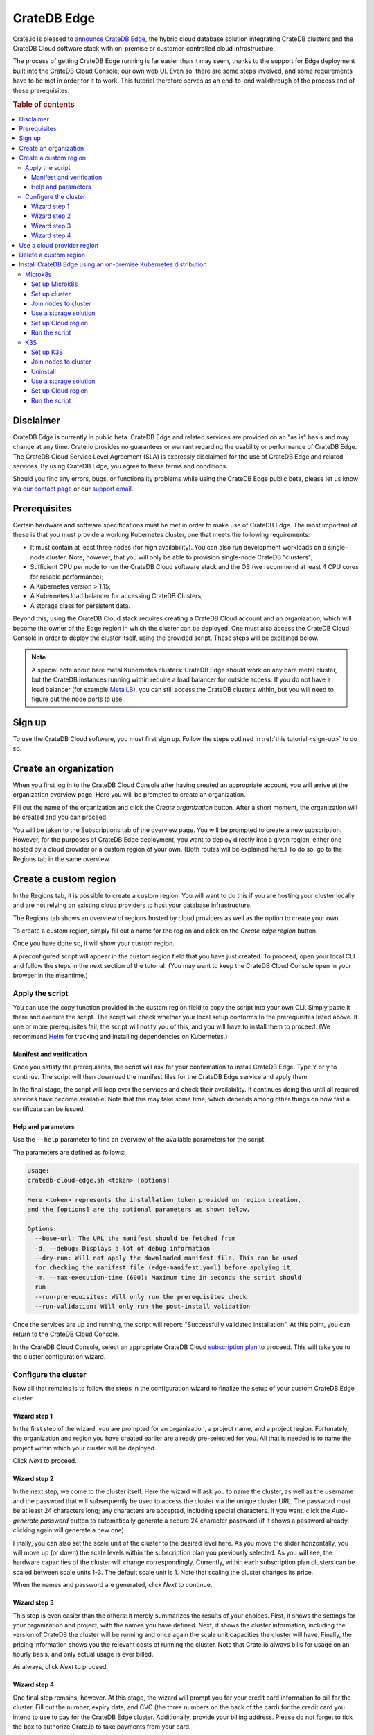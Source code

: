 .. _edge:

============
CrateDB Edge
============

Crate.io is pleased to `announce CrateDB Edge`_, the hybrid cloud database
solution integrating CrateDB clusters and the CrateDB Cloud software stack with
on-premise or customer-controlled cloud infrastructure.

The process of getting CrateDB Edge running is far easier than it may seem,
thanks to the support for Edge deployment built into the CrateDB Cloud Console,
our own web UI. Even so, there are some steps involved, and some requirements
have to be met in order for it to work. This tutorial therefore serves as an
end-to-end walkthrough of the process and of these prerequisites.

.. rubric:: Table of contents

.. contents::
   :local:


.. _edge-disclaimer:

Disclaimer
==========

CrateDB Edge is currently in public beta. CrateDB Edge and related services are
provided on an "as is" basis and may change at any time. Crate.io provides no
guarantees or warrant regarding the usability or performance of CrateDB Edge.
The CrateDB Cloud Service Level Agreement (SLA) is expressly disclaimed for the
use of CrateDB Edge and related services. By using CrateDB Edge, you agree to
these terms and conditions.

Should you find any errors, bugs, or functionality problems while using the
CrateDB Edge public beta, please let us know via `our contact page`_ or our
`support email`_.


.. _edge-prereqs:

Prerequisites
=============

Certain hardware and software specifications must be met in order to make use
of CrateDB Edge. The most important of these is that you must provide a working
Kubernetes cluster, one that meets the following requirements:

.. rst-class:: open

* It must contain at least three nodes (for high availability).
  You can also run development workloads on a single-node cluster. Note,
  however, that you will only be able to provision single-node CrateDB
  "clusters";

* Sufficient CPU per node to run the CrateDB Cloud software stack and the OS
  (we recommend at least 4 CPU cores for reliable performance);

* A Kubernetes version > 1.15;

* A Kubernetes load balancer for accessing CrateDB Clusters;

* A storage class for persistent data.

Beyond this, using the CrateDB Cloud stack requires creating a CrateDB Cloud
account and an organization, which will become the owner of the Edge region in
which the cluster can be deployed. One must also access the CrateDB Cloud
Console in order to deploy the cluster itself, using the provided script. These
steps will be explained below.

.. NOTE::
    A special note about bare metal Kubernetes clusters: CrateDB Edge should
    work on any bare metal cluster, but the CrateDB instances running within
    require a load balancer for outside access. If you do not have a load
    balancer (for example `MetalLB`_), you can still access the CrateDB
    clusters within, but you will need to figure out the node ports to use.


.. _edge-signup:

Sign up
=======

To use the CrateDB Cloud software, you must first sign up. Follow the steps
outlined in :ref:`this tutorial <sign-up>` to do so.


.. _edge-create-org:

Create an organization
======================

When you first log in to the CrateDB Cloud Console after having created an
appropriate account, you will arrive at the organization overview page. Here
you will be prompted to create an organization.

.. image:: _assets/img/cloud-create-org.png
   :alt: CrateDB Console organization creation screen

Fill out the name of the organization and click the *Create organization*
button. After a short moment, the organization will be created and you can
proceed.

You will be taken to the Subscriptions tab of the overview page. You will be
prompted to create a new subscription. However, for the purposes of CrateDB
Edge deployment, you want to deploy directly into a given region, either one
hosted by a cloud provider or a custom region of your own. (Both routes will be
explained here.) To do so, go to the Regions tab in the same overview.


.. _edge-create-custom:

Create a custom region
======================

In the Regions tab, it is possible to create a custom region. You will want to
do this if you are hosting your cluster locally and are not relying on existing
cloud providers to host your database infrastructure.

The Regions tab shows an overview of regions hosted by cloud providers as well
as the option to create your own.

.. image:: _assets/img/cloud-regions.png
   :alt: CrateDB Console regions screen

To create a custom region, simply fill out a name for the region and click on
the *Create edge region* button.

Once you have done so, it will show your custom region.

.. image:: _assets/img/cloud-custom-region.png
   :alt: CrateDB Console custom region screen

A preconfigured script will appear in the custom region field that you have
just created. To proceed, open your local CLI and follow the steps in the next
section of the tutorial. (You may want to keep the CrateDB Cloud Console open
in your browser in the meantime.)


.. _edge-script:

Apply the script
----------------

You can use the copy function provided in the custom region field to copy the
script into your own CLI. Simply paste it there and execute the script. The
script will check whether your local setup conforms to the prerequisites listed
above. If one or more prerequisites fail, the script will notify you of this,
and you will have to install them to proceed. (We recommend `Helm`_ for
tracking and installing dependencies on Kubernetes.)


Manifest and verification
'''''''''''''''''''''''''

Once you satisfy the prerequisites, the script will ask for your confirmation
to install CrateDB Edge. Type Y or y to continue. The script will then
download the manifest files for the CrateDB Edge service and apply them.

In the final stage, the script will loop over the services and check their
availability. It continues doing this until all required services have become
available. Note that this may take some time, which depends among other things
on how fast a certificate can be issued.


Help and parameters
'''''''''''''''''''

Use the ``--help`` parameter to find an overview of the available parameters
for the script.

The parameters are defined as follows:

.. code-block:: console

    Usage:
    cratedb-cloud-edge.sh <token> [options]

    Here <token> represents the installation token provided on region creation,
    and the [options] are the optional parameters as shown below.

    Options:
      --base-url: The URL the manifest should be fetched from
      -d, --debug: Displays a lot of debug information
      --dry-run: Will not apply the downloaded manifest file. This can be used
      for checking the manifest file (edge-manifest.yaml) before applying it.
      -m, --max-execution-time (600): Maximum time in seconds the script should
      run
      --run-prerequisites: Will only run the prerequisites check
      --run-validation: Will only run the post-install validation

Once the services are up and running, the script will report: "Successfully
validated installation". At this point, you can return to the CrateDB Cloud
Console.

In the CrateDB Cloud Console, select an appropriate CrateDB Cloud
`subscription plan`_ to proceed. This will take you to the cluster
configuration wizard.


.. _edge-config:

Configure the cluster
---------------------

Now all that remains is to follow the steps in the configuration wizard to
finalize the setup of your custom CrateDB Edge cluster.


Wizard step 1
'''''''''''''

In the first step of the wizard, you are prompted for an organization, a
project name, and a project region. Fortunately, the organization and region
you have created earlier are already pre-selected for you. All that is needed
is to name the project within which your cluster will be deployed.

.. image:: _assets/img/stripe-wizard-step1.png
   :alt: CrateDB Cloud configuration wizard step 1

Click *Next* to proceed.


Wizard step 2
'''''''''''''

In the next step, we come to the cluster itself. Here the wizard will ask you
to name the cluster, as well as the username and the password that will
subsequently be used to access the cluster via the unique cluster URL. The
password must be at least 24 characters long; any characters are accepted,
including special characters. If you want, click the *Auto-generate password*
button to automatically generate a secure 24 character password (if it shows
a password already, clicking again will generate a new one).

.. image:: _assets/img/stripe-wizard-step2.png
   :alt: CrateDB Cloud configuration wizard step 2

Finally, you can also set the scale unit of the cluster to the desired level
here. As you move the slider horizontally, you will move up (or down) the scale
levels within the subscription plan you previously selected. As you will see,
the hardware capacities of the cluster will change correspondingly. Currently,
within each subscription plan clusters can be scaled between scale units 1-3.
The default scale unit is 1. Note that scaling the cluster changes its price.

When the names and password are generated, click *Next* to continue.


Wizard step 3
'''''''''''''

This step is even easier than the others: it merely summarizes the results
of your choices. First, it shows the settings for your organization and
project, with the names you have defined. Next, it shows the cluster
information, including the version of CrateDB the cluster will be running and
once again the scale unit capacities the cluster will have. Finally, the
pricing information shows you the relevant costs of running the cluster. Note
that Crate.io always bills for usage on an hourly basis, and only actual usage
is ever billed.

.. image:: _assets/img/stripe-wizard-step3.png
   :alt: CrateDB Cloud configuration wizard step 3

As always, click *Next* to proceed.


Wizard step 4
'''''''''''''

One final step remains, however. At this stage, the wizard will prompt you for
your credit card information to bill for the cluster. Fill out the number,
expiry date, and CVC (the three numbers on the back of the card) for the credit
card you intend to use to pay for the CrateDB Edge cluster. Additionally,
provide your billing address. Please do not forget to tick the box to authorize
Crate.io to take payments from your card.

.. image:: _assets/img/stripe-wizard-step4.png
   :alt: CrateDB Cloud configuration wizard step 4

When you are done, click *Deploy*. You will receive a final username and
password reminder. Subsequently, you will be taken to the Cluster overview
screen, where you will see the cluster deployment in process.

Once the cluster is fully deployed, it can be accessed through the `CrateDB
Admin UI`_ using the username and password you have defined and the URL of your
cluster.

.. NOTE::
    If your Kubernetes cluster does not provide a load balancer with an
    external IP address, you will not be able to access your cluster from the
    CrateDB Cloud Console.


.. _edge-cloud-region:

Use a cloud provider region
===========================

Besides creating your own custom region, it is also possible to use CrateDB
Edge in combination with an existing cloud provider. To deploy a cluster in
this way, follow the initial steps described above until you have :ref:`created
an organization <edge-create-org>`. Then, go to the Regions tab and instead of
creating a custom region, choose a cloud provider from the fields provided and
click *Deploy cluster*. You will be referred to the subscription plan screen.
Select your desired plan and proceed to the :ref:`configuration wizard
<edge-config>` as described above.


.. _edge-delete-region:

Delete a custom region
======================

In order to delete a custom region, click the trashcan icon at the bottom right
of the custom region panel. A confirmation screen will appear warning that
deletion of a custom region disables access to CrateDB Cloud for that region.

Deleting a custom region does not delete the resources inside that region. To
also delete the resources inside the region, run the script provided in the
deletion confirmation screen in your local CLI before confirming the deletion
in the console. This will uninstall CrateDB Cloud Edge from your local
Kubernetes cluster.

To finalize the deletion of the custom region, enter the name of your region
into the form.

.. image:: _assets/img/cloud-edge-delete.png
   :alt: CrateDB Edge deletion confirmation screen
   :scale: 50%


.. _edge-tools:

Install CrateDB Edge using an on-premise Kubernetes distribution
================================================================

In the tutorial walkthroughs below, you can read how to install CrateDB Edge
using two of the most common Kubernetes distributions: `Microk8s`_ and `K3s`_.
These are third-party tools and not officially supported by Crate.io, nor are
we responsible for their behavior. That said, we have tested the instructions
provided below for functionality. Users less familiar with customizing their
Kubernetes stack on their own may find either of these two guides a practical
solution for easier CrateDB Edge setup.


.. _edge-tools-microk8s:

Microk8s
--------

Below is a full walkthrough of how to get CrateDB Edge up and running on
Microk8s. The steps are merely examples of a process validated by us; other
methods may work also. We provide this information for ease of use and to
illustrate how to work with CrateDB Edge.


Set up Microk8s
'''''''''''''''

Follow the instructions from the `Microk8s docs`_. For the purposes of this
tutorial, we assume a `snap`_-based distribution, such as `Ubuntu`_. On this
occasion, you'll be setting up a three-node Kubernetes cluster. You can also
use a single node for testing purposes if you wish. Regardless, the
installation instructions must be run on every node you set up.

.. code-block:: console

    sudo snap install microk8s --classic --channel=1.21

    sudo usermod -a -G microk8s $USER
    sudo chown -f -R $USER ~/.kube

    microk8s status --wait-ready
    microk8s kubectl get nodes

    alias kubectl='microk8s kubectl'

    microk8s enable dns storage


Set up cluster
''''''''''''''

On one of the nodes, run the command to get joining instructions. This will
print the command that you need to run on the other two nodes to create a
Kubernetes cluster.

.. code-block:: console

    microk8s add-node


Join nodes to cluster
'''''''''''''''''''''

Now SSH into the two remaining nodes and run the command you received on the
first node.

.. code-block:: console

    root@ub11:~# microk8s join <IP of first node>:25000/<cluster id>
    Contacting cluster at <IP address>
    Waiting for this node to finish joining the cluster...


Use a storage solution
''''''''''''''''''''''

The Microk8s setup will require a storage solution. In this case, the tutorial
shows how to do so using `Longhorn`_, a distributed storage solution for
Kubernetes. You can follow the `Longhorn installation instructions`_ as
described below. (Other storage solutions for Kubernetes may work as well.)

First the installation:

.. code-block:: console

    kubectl apply -f https://raw.githubusercontent.com/longhorn/longhorn/v1.1.1/deploy/longhorn.yaml

Then you need to specify the root directory:

.. code-block:: console

    kubectl -n longhorn-system edit deployment longhorn-driver-deployer

    - name: KUBELET_ROOT_DIR
    value: /var/snap/microk8s/common/var/lib/kubelet


Set up Cloud region
'''''''''''''''''''

At this stage, you can create an Edge region via the CrateDB Cloud Console.
Follow the steps outlined above :ref:`from the CrateDB sign up onwards
<edge-signup>` to proceed.


Run the script
''''''''''''''

Run the script with the following command:

.. code-block:: console

    wget -qO- https://console.cratedb.cloud/edge/cratedb-cloud-edge.sh > edge-installer.sh
    chmod u+x edge-installer.sh
    ./edge-installer --dry-run  <token>

Note that ``dry-run`` provides, as the name suggests, a method to test the
installation by generating the manifests that are going to be applied without
applying them. This gives you an opportunity to verify them before the full
install.

The ``<token>`` in question is the token you receive from the CrateDB Console
Edge region field in the Regions tab of the Organization Overview. For more
information on this section of the CrateDB Console, refer to our :ref:`CrateDB
Cloud Console overview <cloud-reference:overview-org-regions>`.

With this, you should be ready to use CrateDB Edge via Microk8s.


.. _edge-tools-k3s:

K3S
---

Below is a full walkthrough of how to get CrateDB Edge up and running on K3S.
The steps are merely examples of a process validated by us; other methods may
work also. We provide this information for ease of use and to illustrate how to
work with CrateDB Edge.


Set up K3S
''''''''''

A simple way to bootstrap the K3S setup is with `k3sup`_. However, this
tutorial assumes you will use K3S native, which offers more granularity. Also,
this setup is suitable for a multi-node cluster.

First you have to set up the master node:

.. code-block:: console

    export INSTALL_K3S_VERSION="v1.19.10+k3s1"
    curl -sfL https://get.k3s.io | sh -s - --disable=traefik

    mkdir ~/.kube
    cp /etc/rancher/k3s/k3s.yaml ~/.kube/config
    export KUBECONFIG=~/.kube/config
    kubectl config set-context default
    kubectl get node -o wide

Next, get the token:

.. code-block:: console

    cat /var/lib/rancher/k3s/server/node-token

Note that the master node will operate both as a master and as a worker.


Join nodes to cluster
'''''''''''''''''''''

Next, you set up other worker nodes (as many as applicable to your use case):

.. code-block:: console

    export token=<token>
    export INSTALL_K3S_VERSION="v1.19.10+k3s1"
    curl -sfL https://get.k3s.io | K3S_URL="https://ub1:6443" K3S_TOKEN=$token sh -


Uninstall
'''''''''

If you need to uninstall, run:

.. code-block:: console

    /usr/local/bin/k3s-agent-uninstall.sh


Use a storage solution
''''''''''''''''''''''

The K3S setup for CrateDB Edge will require a storage solution. In this case,
the tutorial shows how to do so using `Longhorn`_, a distributed storage
solution for Kubernetes. You can follow the `Longhorn installation
instructions`_ as described below. (Other storage solutions for Kubernetes may
work as well.)

First the installation:

.. code-block:: console

    kubectl apply -f https://raw.githubusercontent.com/longhorn/longhorn/v1.1.1/deploy/longhorn.yaml

Then you need to specify the root directory. Note that unlike in the Microk8s
example above, you need to redirect the directory:

.. code-block:: console

    kubectl -n longhorn-system edit deployment longhorn-driver-deployer

        - name: KUBELET_ROOT_DIR
        value: /var/lib/rancher/k3s/agent/kubelet  ..... /var/lib/kubelet


Set up Cloud region
'''''''''''''''''''

At this stage, you can create an Edge region via the CrateDB Cloud Console.
Follow the steps outlined above :ref:`from the CrateDB sign up onwards
<edge-signup>` to proceed.


Run the script
''''''''''''''

Run the script with the following command:

.. code-block:: console

    wget -qO- https://console.cratedb.cloud/edge/cratedb-cloud-edge.sh > edge-installer.sh
    chmod u+x edge-installer.sh
    ./edge-installer --dry-run  <token>

Note that ``dry-run`` provides, as the name suggests, a method to test the
installation by generating the manifests that are going to be applied without
applying them. This gives you an opportunity to verify them before the full
install.

The ``<token>`` in question is the token you receive from the CrateDB Console
Edge region field in the Regions tab of the Organization Overview. For more
information on this section of the CrateDB Console, refer to our :ref:`CrateDB
Cloud Console overview <cloud-reference:overview-org-regions>`.

With this, you should be ready to use CrateDB Edge via K3S.


.. _announce CrateDB Edge: https://crate.io/a/announcing-cratedb-edge/
.. _our contact page: https://crate.io/contact/
.. _CrateDB Admin UI: https://crate.io/docs/crate/admin-ui/en/latest/
.. _Helm: https://helm.sh/docs/intro/quickstart/
.. _ingress-nginx: https://github.com/kubernetes/ingress-nginx
.. _installation instructions: https://kubernetes.github.io/ingress-nginx/deploy/
.. _K3s: https://k3s.io/
.. _k3sup: https://github.com/alexellis/k3sup
.. _Longhorn: https://longhorn.io/
.. _Longhorn installation instructions: https://longhorn.io/docs/1.1.1/deploy/install/install-with-kubectl/
.. _MetalLB: https://metallb.universe.tf/
.. _Microk8s: https://microk8s.io/
.. _Microk8s docs: https://microk8s.io/docs
.. _snap: https://snapcraft.io/
.. _subscription plan: https://crate.io/docs/cloud/reference/en/latest/subscription-plans.html
.. _support email: support@crate.io
.. _Ubuntu: https://ubuntu.com/
